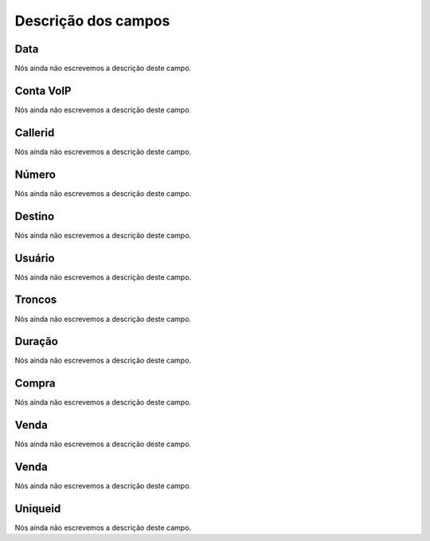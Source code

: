 .. _call-menu-list:

**********************
Descrição dos campos
**********************



.. _call-starttime:

Data
""""

Nós ainda não escrevemos a descrição deste campo.




.. _call-src:

Conta VoIP
""""""""""

Nós ainda não escrevemos a descrição deste campo.




.. _call-callerid:

Callerid
""""""""

Nós ainda não escrevemos a descrição deste campo.




.. _call-calledstation:

Número
"""""""

Nós ainda não escrevemos a descrição deste campo.




.. _call-idPrefixdestination:

Destino
"""""""

Nós ainda não escrevemos a descrição deste campo.




.. _call-idUserusername:

Usuário
""""""""

Nós ainda não escrevemos a descrição deste campo.




.. _call-idTrunktrunkcode:

Troncos
"""""""

Nós ainda não escrevemos a descrição deste campo.




.. _call-sessiontime:

Duração
"""""""""

Nós ainda não escrevemos a descrição deste campo.




.. _call-buycost:

Compra
""""""

Nós ainda não escrevemos a descrição deste campo.




.. _call-sessionbill:

Venda
"""""

Nós ainda não escrevemos a descrição deste campo.




.. _call-agent_bill:

Venda
"""""

Nós ainda não escrevemos a descrição deste campo.




.. _call-uniqueid:

Uniqueid
""""""""

Nós ainda não escrevemos a descrição deste campo.



